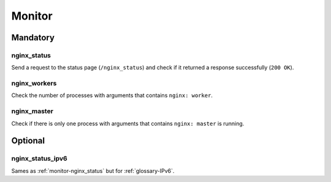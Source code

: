 Monitor
=======

Mandatory
---------

.. _monitor-nginx_status:

nginx_status
~~~~~~~~~~~~

Send a request to the status page (``/nginx_status``) and check if it returned
a response successfully (``200 OK``).

.. _monitor-nginx_workers:

nginx_workers
~~~~~~~~~~~~~

Check the number of processes with arguments that contains ``nginx: worker``.

.. _monitor-nginx_master:

nginx_master
~~~~~~~~~~~~

Check if there is only one process with arguments that contains
``nginx: master`` is running.

Optional
--------

.. _monitor-nginx_status_ipv6:

nginx_status_ipv6
~~~~~~~~~~~~~~~~~

Sames as :ref:`monitor-nginx_status` but for :ref:`glossary-IPv6`.
